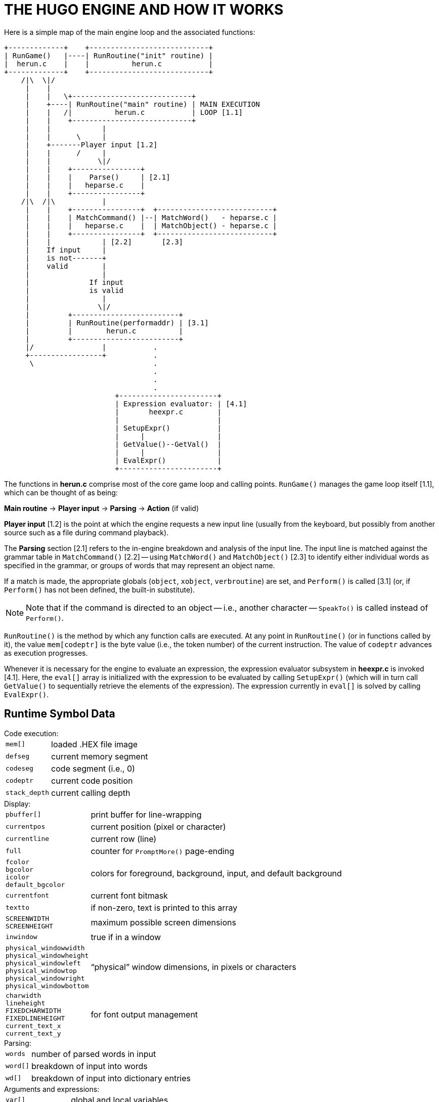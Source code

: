 = THE HUGO ENGINE AND HOW IT WORKS

Here is a simple map of the main engine loop and the associated functions:

................................................................................
+-------------+    +----------------------------+
| RunGame()   |----| RunRoutine("init" routine) |
|  herun.c    |    |          herun.c           |
+-------------+    +----------------------------+
    /|\  \|/
     |    |
     |    |   \+----------------------------+
     |    +----| RunRoutine("main" routine) | MAIN EXECUTION
     |    |   /|          herun.c           | LOOP [1.1]
     |    |    +----------------------------+
     |    |            |
     |    |      \     |
     |    +-------Player input [1.2]
     |    |      /     |
     |    |           \|/
     |    |    +----------------+
     |    |    |    Parse()     | [2.1]
     |    |    |   heparse.c    |
     |    |    +----------------+
    /|\  /|\           |
     |    |    +----------------+  +---------------------------+
     |    |    | MatchCommand() |--| MatchWord()   - heparse.c |
     |    |    |   heparse.c    |  | MatchObject() - heparse.c |
     |    |    +----------------+  +---------------------------+
     |    |            | [2.2]       [2.3]
     |    If input     |
     |    is not-------+
     |    valid        |
     |                 |
     |              If input
     |              is valid
     |                 |
     |                \|/
     |         +-------------------------+
     |         | RunRoutine(performaddr) | [3.1]
     |         |        herun.c          |
     |         +-------------------------+
     |/                |           .
     +-----------------+           .
      \                            .
                                   .
                                   .
                                   .
                          +-----------------------+
                          | Expression evaluator: | [4.1]
                          |       heexpr.c        |
                          |                       |
                          | SetupExpr()           |
                          |     |                 |
                          | GetValue()--GetVal()  |
                          |     |                 |
                          | EvalExpr()            |
                          +-----------------------+
................................................................................

The functions in *herun.c* comprise most of the core game loop and calling points. `RunGame()` manages the game loop itself [1.1], which can be thought of as being:

[.text-center]
*Main routine* -> *Player input* -> *Parsing* -> *Action* (if valid)

*Player input* [1.2] is the point at which the engine requests a new input line (usually from the keyboard, but possibly from another source such as a file during command playback).

The *Parsing* section [2.1] refers to the in-engine breakdown and analysis of the input line.
The input line is matched against the grammar table in `MatchCommand()` [2.2] -- using `MatchWord()` and `MatchObject()` [2.3] to identify either individual words as specified in the grammar, or groups of words that may represent an object name.

If a match is made, the appropriate globals (`object`, `xobject`, `verbroutine`) are set, and `Perform()` is called [3.1] (or, if `Perform()` has not been defined, the built-in substitute).

[NOTE]
================================================================================
Note that if the command is directed to an object -- i.e., another character -- `SpeakTo()` is called instead of `Perform()`.
================================================================================

`RunRoutine()` is the method by which any function calls are executed.
At any point in `RunRoutine()` (or in functions called by it), the value `mem[codeptr]` is the byte value (i.e., the token number) of the current instruction.
The value of `codeptr` advances as execution progresses.

Whenever it is necessary for the engine to evaluate an expression, the expression evaluator subsystem in *heexpr.c* is invoked [4.1].
Here, the `eval[]` array is initialized with the expression to be evaluated by calling `SetupExpr()` (which will in turn call `GetValue()` to sequentially retrieve the elements of the expression).
The expression currently in `eval[]` is solved by calling `EvalExpr()`.


== Runtime Symbol Data

.Code execution:
--
[cols="<m,<d",options=autowidth,grid=none,stripes=even]
|===============================================================================
| mem[]       | loaded .HEX file image
| defseg      | current memory segment
| codeseg     | code segment (i.e., 0)
| codeptr     | current code position
| stack_depth | current calling depth
|===============================================================================
--

.Display:
--
[cols="<m,<d",options=autowidth,grid=none,stripes=even]
|===============================================================================
| pbuffer[]   | print buffer for line-wrapping
| currentpos  | current position (pixel or character)
| currentline | current row (line)
| full        | counter for `PromptMore()` page-ending
| fcolor +
  bgcolor +
  icolor +
  default_bgcolor | colors for foreground, background, input, and default background
| currentfont     | current font bitmask
| textto          | if non-zero, text is printed to this array
| SCREENWIDTH +
  SCREENHEIGHT    | maximum possible screen dimensions
| inwindow        | true if in a window
| physical_windowwidth +
  physical_windowheight +
  physical_windowleft +
  physical_windowtop +
  physical_windowright +
  physical_windowbottom | "`physical`" window dimensions, in pixels or characters
| charwidth +
  lineheight +
  FIXEDCHARWIDTH +
  FIXEDLINEHEIGHT +
  current_text_x +
  current_text_y | for font output management
|===============================================================================
--

.Parsing:
--
[cols="<m,<d",options=autowidth,grid=none,stripes=even]
|===============================================================================
| words  | number of parsed words in input
| word[] | breakdown of input into words
| wd[]   | breakdown of input into dictionary entries
|===============================================================================
--

.Arguments and expressions:
--
[cols="<m,<d",options=autowidth,grid=none,stripes=even]
|===============================================================================
| var[]            | global and local variables
| passlocal[]      | locals passed to a routine
| arguments_passed | number of arguments passed
| ret              | return value (from a routine)
| incdec           | amount a value is being incremented or decremented
|===============================================================================
--

.Undo management:
--
[cols="<m,<d",options=autowidth,grid=none,stripes=even]
|===============================================================================
| undostack[] | for saving undo information
| undoptr     | number of operations undoable
| undoturn    | number of operations for this turn
| undoinvalid | when undo is invalid
| undorecord  | true when recording undo info
|===============================================================================
--

== Non-Portable Functionality

The Hugo Engine requires a number of non-portable functions which provide the interface layer between the engine and the operating system on which it is running.
These functions are:

--
[cols="<m,<d",options=autowidth,grid=none,stripes=even]
|===============================================================================
| hugo_blockalloc      | Large-block `malloc()`
| hugo_blockfree       | Large-block `free()`
2+^a| {blank}
| hugo_splitpath       | For splitting/combining filename/path
| hugo_makepath        | elements as per OS naming conventions
2+^a| {blank}
| hugo_getfilename     | Asks the user for a filename
| hugo_overwrite       | Verifies overwrite of a filename
| hugo_closefiles      | `fcloseall()` or equivalent
| hugo_getkey          | `getch()` or equivalent
| hugo_getline         | Keyboard line input
| hugo_waitforkey      | Cycles while waiting for a keypress
| hugo_iskeywaiting    | Reports if a keypress is waiting
| hugo_timewait        | Waits for 1/_n_ seconds
2+^a| {blank}
| hugo_init_screen     | Performs necessary display setup
| hugo_hasgraphics     | Returns graphics availability
| hugo_setgametitle    | Sets title of window/screen
| hugo_cleanup_screen  | Performs necessary screen cleanup
| hugo_clearfullscreen | Clears entire display area
| hugo_clearwindow     | Clears currently defined window
| hugo_settextmode     | Performs necessary text setup
| hugo_settextwindow   | Defines window in display area
| hugo_settextpos      | Sets cursor/text-output position
| hugo_scrollwindowup  | Scrolls currently defined window
| hugo_font            | Sets font for text output
| hugo_settextcolor    | Sets foreground color for text
| hugo_setbackcolor    | Sets background color for text
| hugo_color           | Returns a valid color reference
2+^a| {blank}
| hugo_print           | Outputs formatted text
| hugo_charwidth       | Returns width of a given character
| hugo_textwidth       | Returns width of a given string
| hugo_strlen          | `strlen()` for embedded codes
| hugo_specialchar     | Translation for special characters
2+^a| {blank}
| hugo_hasvideo        | Returns video availabilityfootnote:[v3.0 and later]
|===============================================================================
--


For elaboration of the intent and implementation of these functions, see *heblank.c* in the standard source distribution (*hugov31_source.tar.gz*), or one of the implementations such as *hemsvc.c* (in *hugov31_win32_source.zip*, the Windows source package), *hegcc.c* (in *hugov31_unix_source.tar.gz*, the gcc/Unix package), etc.


== Savefile Format

Hugo saves the game state by (among other things) saving the dynamic memory from start of the object table to the start of the text bank (i.e., including objects, properties, array data, and the dictionary).
It does this, however, in a format that only notes if the data has changed from its initial state.

The structure of a Hugo savefile looks like this:

--
[cols="<m,<d",options=autowidth,grid=none,stripes=even]
|===============================================================================
| 0000 -- 0001 | ID (assigned by compiler at compile-time)
| 0002 -- 0009 | Serial number
2+^a| {blank}
| 000A -- 0209 | All variables (global and local, +++256*2+++ bytes)
2+^a| {blank}
| 020A --      | Object table to text bank (see below)
2+^a| {blank}
| n bytes      | Undo data (where _n_ = `MAXUNDO`+++*5*2+++ bytes)
| 2 bytes      | undoptr
| 2 bytes      | undoturn
| 1 byte       | undoinvalid
| 1 byte       | undorecord
|===============================================================================
--


In saving from the object table up to the start of the text bank, the engine performs a comparison of the original gamefile against in-memory dynamic data (which may have changed).

If a given byte _n_ in a savefile is non-zero, it represents that the next _n_ sequential bytes are identical between the gamefile and the saved data.
If _n_ is 0, the byte __n__+1 gives the value from the memory image. (Although it takes 2 bytes to represent a single changed byte, the position within both the gamefile and the memory image only increases by 1.)

The practical implementation of the Hugo savefile format is found in `RunSave()` and `RunRestore()` in *herun.c*.


// EOF //
